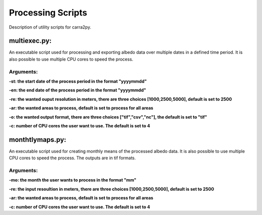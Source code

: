 
================
Processing Scripts
================

Description of utility scripts for carra2py. 


multiexec.py:
================

An executable script used for processing and exporting albedo data over multiple dates in a defined time period. It is also possible to use multiple CPU cores to speed the process.

Arguments:
----------------

**-st: the start date of the process period in the format "yyyymmdd"**

**-en: the end date of the process period in the format "yyyymmdd"**

**-re: the wanted ouput resolution in meters, there are three choices [1000,2500,5000], default is set to 2500**

**-ar: the wanted areas to process, default is set to process for all areas**

**-o: the wanted output format, there are three choices ["tif","csv","nc"], the default is set to "tif"**

**-c: number of CPU cores the user want to use. The default is set to 4** 


monthtlymaps.py:
================

An executable script used for creating monthly means of the processed albedo data. It is also possible to use multiple CPU cores to speed the process.
The outputs are in tif formats.

Arguments:
----------------

**-mo: the month the user wants to process in the format "mm"**

**-re: the input resoultion in meters, there are three choices [1000,2500,5000], default is set to 2500**

**-ar: the wanted areas to process, default is set to process for all areas**

**-c: number of CPU cores the user want to use. The default is set to 4** 
